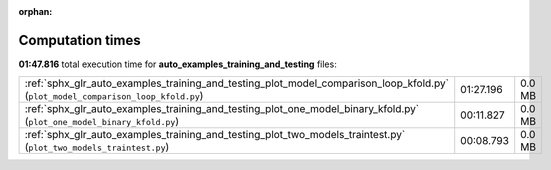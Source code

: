 
:orphan:

.. _sphx_glr_auto_examples_training_and_testing_sg_execution_times:


Computation times
=================
**01:47.816** total execution time for **auto_examples_training_and_testing** files:

+----------------------------------------------------------------------------------------------------------------------------------+-----------+--------+
| :ref:`sphx_glr_auto_examples_training_and_testing_plot_model_comparison_loop_kfold.py` (``plot_model_comparison_loop_kfold.py``) | 01:27.196 | 0.0 MB |
+----------------------------------------------------------------------------------------------------------------------------------+-----------+--------+
| :ref:`sphx_glr_auto_examples_training_and_testing_plot_one_model_binary_kfold.py` (``plot_one_model_binary_kfold.py``)           | 00:11.827 | 0.0 MB |
+----------------------------------------------------------------------------------------------------------------------------------+-----------+--------+
| :ref:`sphx_glr_auto_examples_training_and_testing_plot_two_models_traintest.py` (``plot_two_models_traintest.py``)               | 00:08.793 | 0.0 MB |
+----------------------------------------------------------------------------------------------------------------------------------+-----------+--------+
